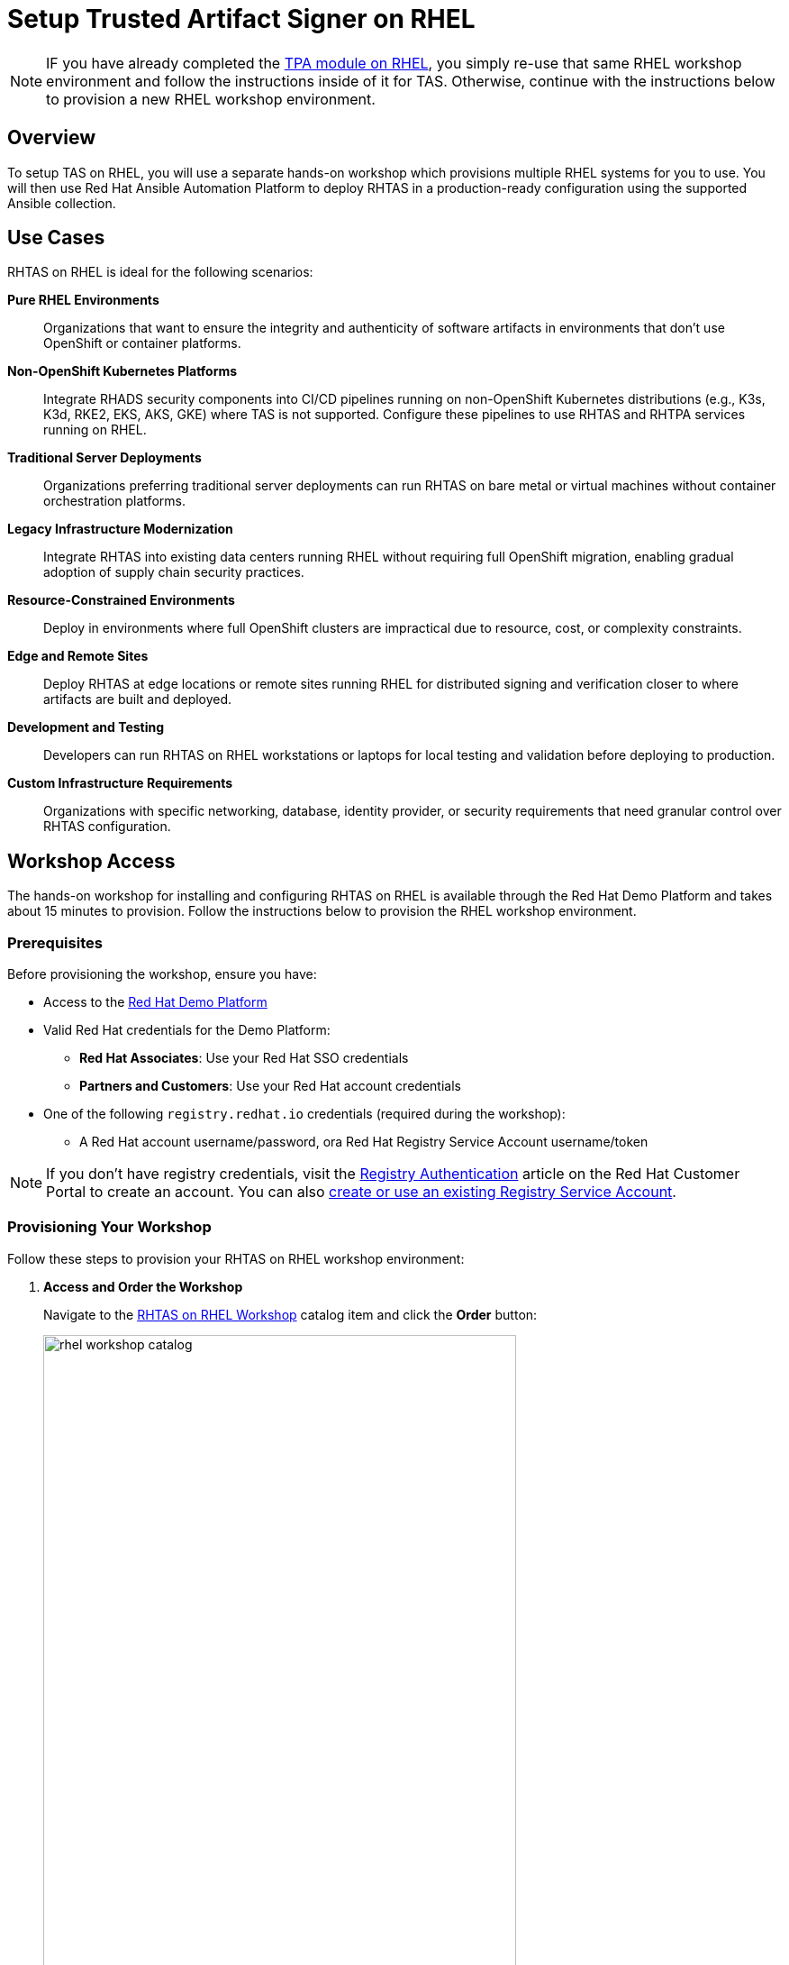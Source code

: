 = Setup Trusted Artifact Signer on RHEL

[NOTE]
====
IF you have already completed the xref:setup-tpa/setup-rhel.adoc[TPA module on RHEL], you simply re-use that same RHEL workshop environment and follow the instructions inside of it for TAS. Otherwise, continue with the instructions below to provision a new RHEL workshop environment.
====

== Overview

To setup TAS on RHEL, you will use a separate hands-on workshop which provisions multiple RHEL systems for you to use. You will then use Red Hat Ansible Automation Platform to deploy RHTAS in a production-ready configuration using the supported Ansible collection.

== Use Cases

RHTAS on RHEL is ideal for the following scenarios:

*Pure RHEL Environments*:: Organizations that want to ensure the integrity and authenticity of software artifacts in environments that don't use OpenShift or container platforms.

*Non-OpenShift Kubernetes Platforms*:: Integrate RHADS security components into CI/CD pipelines running on non-OpenShift Kubernetes distributions (e.g., K3s, K3d, RKE2, EKS, AKS, GKE) where TAS is not supported. Configure these pipelines to use RHTAS and RHTPA services running on RHEL.

*Traditional Server Deployments*:: Organizations preferring traditional server deployments can run RHTAS on bare metal or virtual machines without container orchestration platforms.

*Legacy Infrastructure Modernization*:: Integrate RHTAS into existing data centers running RHEL without requiring full OpenShift migration, enabling gradual adoption of supply chain security practices.

*Resource-Constrained Environments*:: Deploy in environments where full OpenShift clusters are impractical due to resource, cost, or complexity constraints.

*Edge and Remote Sites*:: Deploy RHTAS at edge locations or remote sites running RHEL for distributed signing and verification closer to where artifacts are built and deployed.

*Development and Testing*:: Developers can run RHTAS on RHEL workstations or laptops for local testing and validation before deploying to production.

*Custom Infrastructure Requirements*:: Organizations with specific networking, database, identity provider, or security requirements that need granular control over RHTAS configuration.

== Workshop Access

The hands-on workshop for installing and configuring RHTAS on RHEL is available through the Red Hat Demo Platform and takes about 15 minutes to provision. Follow the instructions below to provision the RHEL workshop environment.

=== Prerequisites

Before provisioning the workshop, ensure you have:

* Access to the https://demo.redhat.com[Red Hat Demo Platform]
* Valid Red Hat credentials for the Demo Platform:
** **Red Hat Associates**: Use your Red Hat SSO credentials
** **Partners and Customers**: Use your Red Hat account credentials
* One of the following `registry.redhat.io` credentials (required during the workshop):
** A Red Hat account username/password, ora Red Hat Registry Service Account username/token

[NOTE]
====
If you don't have registry credentials, visit the https://access.redhat.com/articles/RegistryAuthentication[Registry Authentication^] article on the Red Hat Customer Portal to create an account. You can also https://access.redhat.com/terms-based-registry/create[create or use an existing Registry Service Account^].
====

=== Provisioning Your Workshop

Follow these steps to provision your RHTAS on RHEL workshop environment:

. **Access and Order the Workshop**
+
Navigate to the https://catalog.demo.redhat.com/catalog?item=babylon-catalog-prod/openshift-cnv.etx-rhads.prod[RHTAS on RHEL Workshop^] catalog item and click the *Order* button:
+
image::setup-tas/rhel-workshop-catalog.png[width=80%]

. **Fill out the Form**
+
Once you click the *Order* button, you'll be presented with a provisioning form. Complete the following:
+
* *Activity*: _Practice / Enablement_
* *Purpose*: _Learning about the product_
* *Confirm* the important note at the bottom of the form.
* Click the *Order* button.
+
image::setup-tas/rhel-workshop-form.png[width=80%]
+
[NOTE]
====
The workshop shouldn't take more than an hour to complete once provisioned. If you need more than 4 hours, you can adjust the auto-stop and/or auto-destroy times on the form. 
====

. **Wait for Provisioning to Complete**
+
* Provisioning typically takes 15-20 minutes
* You'll receive email notifications when provisioning starts and completes
* Monitor the status in your Red Hat Demo Platform dashboard on the _Services_ tab:
+
image::setup-tas/rhel-workshop-provisioning.png[width=80%]

. **Access Workshop Instructions**
+
Once provisioning is complete:
+
* From the _Services_ tab, click on the name of the service
* Locate and click the **Showroom** link at the top (you won't need to use the other links presented, unless you want to explore the workshop environment in more detail)
* Follow the step-by-step instructions provided in the workshop
+
image::setup-tas/rhel-workshop-showroom.png[width=80%]

When you finish this TAS on RHEL workshop, feel free to use the same workshop environment to complete the xref:setup-tpa/setup-rhel.adoc[TPA workshop on RHEL] (you don't need to re-order the same catalog item again, just re-use the existing environment.)

== Next Steps

After completing the TAS workshop, you'll be ready to:

* Integrate RHTAS into your CI/CD pipelines
* Implement keyless and key-based signing workflows
* Configure verification policies for your software supply chain
* Explore the xref:tssc-tas.adoc[Trusted Software Supply Chain with TAS] module for advanced use cases on OpenShift
